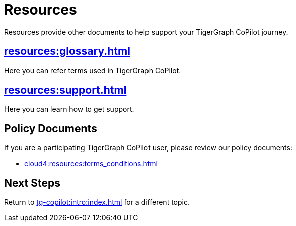 = Resources
:experimental:

Resources provide other documents to help support your TigerGraph CoPilot journey.

== xref:resources:glossary.adoc[]

Here you can refer terms used in TigerGraph CoPilot.

== xref:resources:support.adoc[]

Here you can learn how to get support.

== Policy Documents

If you are a participating TigerGraph CoPilot user, please review our policy documents:

* xref:cloud4:resources:terms_conditions.adoc[]
//* xref:resources:terms_conditions.adoc[(Beta) Terms and Conditions]

== Next Steps

Return to xref:tg-copilot:intro:index.adoc[] for a different topic.

